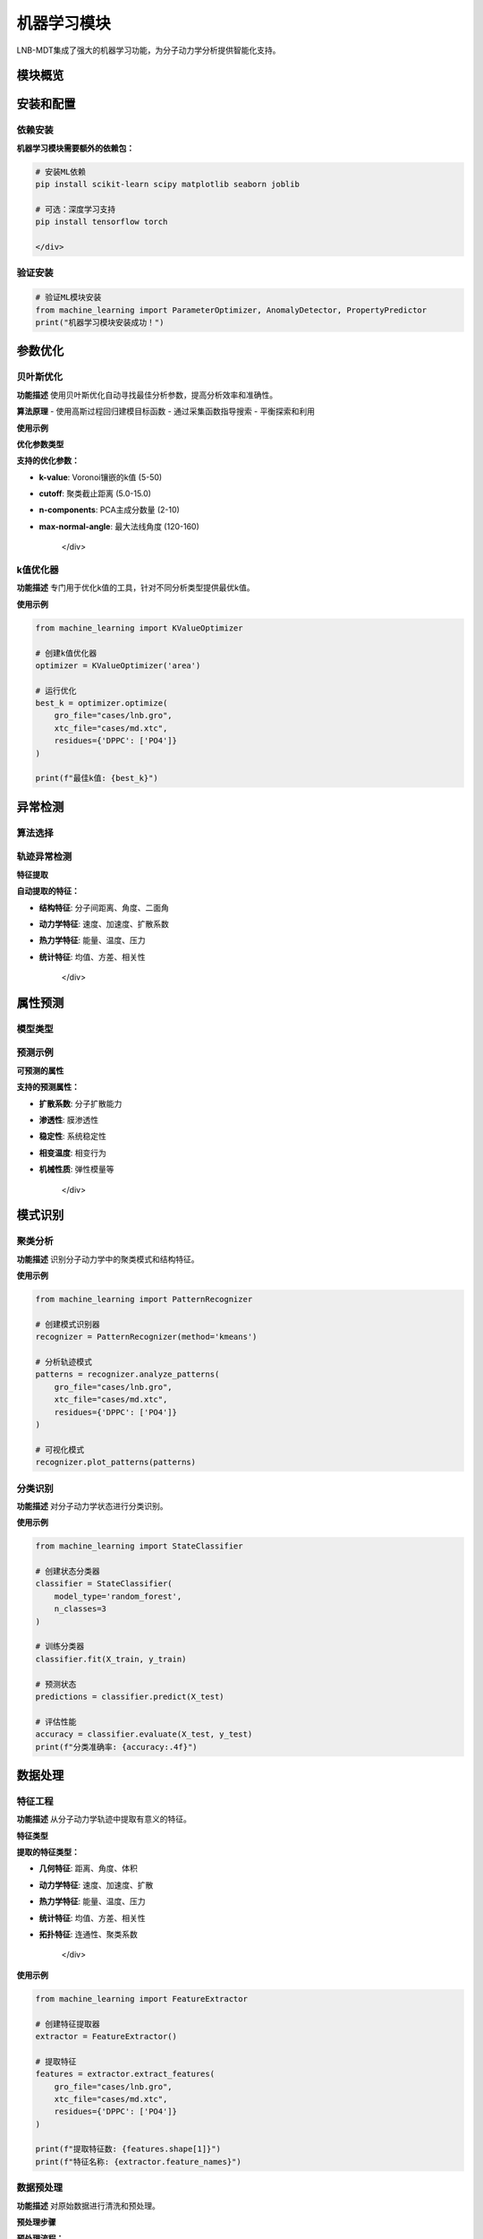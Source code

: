 机器学习模块
============

LNB-MDT集成了强大的机器学习功能，为分子动力学分析提供智能化支持。

模块概览
--------

.. raw:: html

   <div style="display: grid; grid-template-columns: repeat(auto-fit, minmax(300px, 1fr)); gap: 20px; margin: 20px 0;">

   <div style="background: linear-gradient(135deg, #667eea 0%, #764ba2 100%); color: white; padding: 20px; border-radius: 10px;">
   <h3 style="margin-top: 0;">🔧 参数优化</h3>
   <p>贝叶斯优化自动寻找最佳分析参数</p>
   <ul style="margin-bottom: 0;">
   <li>高斯过程回归</li>
   <li>多目标优化</li>
   <li>并行评估</li>
   </ul>
   </div>

   <div style="background: linear-gradient(135deg, #f093fb 0%, #f5576c 100%); color: white; padding: 20px; border-radius: 10px;">
   <h3 style="margin-top: 0;">🔍 异常检测</h3>
   <p>识别分子动力学轨迹中的异常模式</p>
   <ul style="margin-bottom: 0;">
   <li>Isolation Forest</li>
   <li>Local Outlier Factor</li>
   <li>Elliptic Envelope</li>
   </ul>
   </div>

   <div style="background: linear-gradient(135deg, #4facfe 0%, #00f2fe 100%); color: white; padding: 20px; border-radius: 10px;">
   <h3 style="margin-top: 0;">📊 属性预测</h3>
   <p>使用ML模型预测分子属性</p>
   <ul style="margin-bottom: 0;">
   <li>随机森林</li>
   <li>梯度提升</li>
   <li>神经网络</li>
   </ul>
   </div>

   <div style="background: linear-gradient(135deg, #43e97b 0%, #38f9d7 100%); color: white; padding: 20px; border-radius: 10px;">
   <h3 style="margin-top: 0;">🎯 模式识别</h3>
   <p>识别分子动力学中的模式</p>
   <ul style="margin-bottom: 0;">
   <li>聚类分析</li>
   <li>分类识别</li>
   <li>特征提取</li>
   </ul>
   </div>

   </div>

安装和配置
----------

依赖安装
~~~~~~~~

.. raw:: html

   <div style="background-color: #e8f5e8; padding: 15px; border-radius: 8px; border-left: 4px solid #4caf50;">

**机器学习模块需要额外的依赖包：**

.. code:: bash

   # 安装ML依赖
   pip install scikit-learn scipy matplotlib seaborn joblib
   
   # 可选：深度学习支持
   pip install tensorflow torch

   </div>

验证安装
~~~~~~~~

.. code:: python

   # 验证ML模块安装
   from machine_learning import ParameterOptimizer, AnomalyDetector, PropertyPredictor
   print("机器学习模块安装成功！")

参数优化
--------

贝叶斯优化
~~~~~~~~~~~

**功能描述**
使用贝叶斯优化自动寻找最佳分析参数，提高分析效率和准确性。

**算法原理**
- 使用高斯过程回归建模目标函数
- 通过采集函数指导搜索
- 平衡探索和利用

**使用示例**

.. raw:: html

   <div style="background-color: #f8f9fa; padding: 20px; border-radius: 8px; margin: 20px 0;">
   <h3 style="color: #2c3e50; margin-top: 0;">🔧 参数优化示例</h3>
   <pre style="background-color: #2c3e50; color: #ecf0f1; padding: 15px; border-radius: 5px; overflow-x: auto;">
   <code>from machine_learning import AnalysisParameterOptimizer
   import time

   # 创建面积分析优化器
   optimizer = AnalysisParameterOptimizer('area')

   # 定义目标函数
   def objective_function(params):
       try:
           from analysis.area import Area
           
           analyzer = Area(
               gro_file="cases/lnb.gro",
               xtc_file="cases/md.xtc",
               residues={'DPPC': ['PO4']},
               **params
           )
           
           start_time = time.time()
           results = analyzer.run()
           computation_time = time.time() - start_time
           
           # 目标函数：计算时间 + 结果质量
           objective = computation_time + len(results) * 0.001
           
           return objective
           
       except Exception as e:
           print(f"错误: {e}")
           return float('inf')

   # 运行优化
   results = optimizer.optimize()

   print(f"最佳参数: {results['best_parameters']}")
   print(f"最佳得分: {results['best_score']}")</code>
   </pre>
   </div>

**优化参数类型**

.. raw:: html

   <div style="background-color: #fff3e0; padding: 15px; border-radius: 8px; border-left: 4px solid #ff9800;">

**支持的优化参数：**

- **k-value**: Voronoi镶嵌的k值 (5-50)
- **cutoff**: 聚类截止距离 (5.0-15.0)
- **n-components**: PCA主成分数量 (2-10)
- **max-normal-angle**: 最大法线角度 (120-160)

   </div>

k值优化器
~~~~~~~~~

**功能描述**
专门用于优化k值的工具，针对不同分析类型提供最优k值。

**使用示例**

.. code:: python

   from machine_learning import KValueOptimizer

   # 创建k值优化器
   optimizer = KValueOptimizer('area')

   # 运行优化
   best_k = optimizer.optimize(
       gro_file="cases/lnb.gro",
       xtc_file="cases/md.xtc",
       residues={'DPPC': ['PO4']}
   )

   print(f"最佳k值: {best_k}")

异常检测
--------

算法选择
~~~~~~~~

.. raw:: html

   <div style="display: grid; grid-template-columns: repeat(auto-fit, minmax(250px, 1fr)); gap: 15px; margin: 20px 0;">

   <div style="background-color: #e3f2fd; padding: 15px; border-radius: 8px;">
   <h4 style="margin-top: 0; color: #1976d2;">🌲 Isolation Forest</h4>
   <p>适用于一般异常检测，对高维数据效果好</p>
   </div>

   <div style="background-color: #f3e5f5; padding: 15px; border-radius: 8px;">
   <h4 style="margin-top: 0; color: #7b1fa2;">🔍 Local Outlier Factor</h4>
   <p>适用于局部异常检测，能识别密度异常</p>
   </div>

   <div style="background-color: #e8f5e8; padding: 15px; border-radius: 8px;">
   <h4 style="margin-top: 0; color: #388e3c;">📊 Elliptic Envelope</h4>
   <p>适用于高斯分布数据的异常检测</p>
   </div>

   </div>

轨迹异常检测
~~~~~~~~~~~~

.. raw:: html

   <div style="background-color: #f8f9fa; padding: 20px; border-radius: 8px; margin: 20px 0;">
   <h3 style="color: #2c3e50; margin-top: 0;">🔍 轨迹异常检测示例</h3>
   <pre style="background-color: #2c3e50; color: #ecf0f1; padding: 15px; border-radius: 5px; overflow-x: auto;">
   <code>from machine_learning import MDAnomalyDetector
   import matplotlib.pyplot as plt

   # 创建异常检测器
   detector = MDAnomalyDetector(
       method='isolation_forest',
       contamination=0.1
   )

   # 分析轨迹
   results = detector.analyze_trajectory(
       gro_file="cases/lnb.gro",
       xtc_file="cases/md.xtc",
       residues={'DPPC': ['PO4'], 'CHOL': ['ROH']},
       start_frame=0,
       stop_frame=1000,
       step_frame=5
   )

   # 打印结果
   print(f"总帧数: {len(results['predictions'])}")
   print(f"异常帧数: {results['n_anomalies']}")
   print(f"异常比例: {results['anomaly_ratio']:.2%}")

   # 可视化结果
   detector.plot_anomalies(results, save_path="anomaly_analysis.png")

   # 分析特定异常
   anomaly_frames = results['anomaly_indices']
   print(f"异常帧: {anomaly_frames}")</code>
   </pre>
   </div>

**特征提取**

.. raw:: html

   <div style="background-color: #e1f5fe; padding: 15px; border-radius: 8px; border-left: 4px solid #03a9f4;">

**自动提取的特征：**

- **结构特征**: 分子间距离、角度、二面角
- **动力学特征**: 速度、加速度、扩散系数
- **热力学特征**: 能量、温度、压力
- **统计特征**: 均值、方差、相关性

   </div>

属性预测
--------

模型类型
~~~~~~~~

.. raw:: html

   <div style="display: grid; grid-template-columns: repeat(auto-fit, minmax(200px, 1fr)); gap: 15px; margin: 20px 0;">

   <div style="background-color: #e3f2fd; padding: 15px; border-radius: 8px; text-align: center;">
   <h4 style="margin-top: 0; color: #1976d2;">🌲 随机森林</h4>
   <p style="margin-bottom: 0;">适用于非线性关系</p>
   </div>

   <div style="background-color: #f3e5f5; padding: 15px; border-radius: 8px; text-align: center;">
   <h4 style="margin-top: 0; color: #7b1fa2;">🚀 梯度提升</h4>
   <p style="margin-bottom: 0;">高精度预测</p>
   </div>

   <div style="background-color: #e8f5e8; padding: 15px; border-radius: 8px; text-align: center;">
   <h4 style="margin-top: 0; color: #388e3c;">🧠 神经网络</h4>
   <p style="margin-bottom: 0;">复杂模式识别</p>
   </div>

   <div style="background-color: #fff3e0; padding: 15px; border-radius: 8px; text-align: center;">
   <h4 style="margin-top: 0; color: #f57c00;">📈 支持向量机</h4>
   <p style="margin-bottom: 0;">小样本学习</p>
   </div>

   </div>

预测示例
~~~~~~~~

.. raw:: html

   <div style="background-color: #f8f9fa; padding: 20px; border-radius: 8px; margin: 20px 0;">
   <h3 style="color: #2c3e50; margin-top: 0;">📊 属性预测示例</h3>
   <pre style="background-color: #2c3e50; color: #ecf0f1; padding: 15px; border-radius: 5px; overflow-x: auto;">
   <code>from machine_learning import MDPropertyPredictor
   import numpy as np
   import pandas as pd

   # 创建预测器
   predictor = MDPropertyPredictor(
       model_type='random_forest',
       target_property='diffusion_coefficient',
       n_estimators=100,
       max_depth=10
   )

   # 生成训练数据（替换为真实数据）
   np.random.seed(42)
   n_samples = 1000
   n_features = 15

   # 创建合成特征和目标
   X = np.random.randn(n_samples, n_features)
   y = np.random.randn(n_samples) * 0.1 + 1.0  # 合成扩散系数

   # 训练模型
   results = predictor.fit(X, y, test_size=0.2)

   # 打印性能指标
   print(f"训练R²: {results['train_r2']:.4f}")
   print(f"测试R²: {results['test_r2']:.4f}")
   print(f"交叉验证均值: {results['cv_mean']:.4f}")

   # 获取特征重要性
   importance = predictor.get_feature_importance()
   print("前5个重要特征:")
   for feature, score in sorted(importance.items(), key=lambda x: x[1], reverse=True)[:5]:
       print(f"  {feature}: {score:.4f}")

   # 可视化结果
   predictor.plot_results(results, save_path="property_prediction.png")

   # 保存模型
   predictor.save_model('diffusion_predictor.pkl')</code>
   </pre>
   </div>

**可预测的属性**

.. raw:: html

   <div style="background-color: #fff3e0; padding: 15px; border-radius: 8px; border-left: 4px solid #ff9800;">

**支持的预测属性：**

- **扩散系数**: 分子扩散能力
- **渗透性**: 膜渗透性
- **稳定性**: 系统稳定性
- **相变温度**: 相变行为
- **机械性质**: 弹性模量等

   </div>

模式识别
--------

聚类分析
~~~~~~~~

**功能描述**
识别分子动力学中的聚类模式和结构特征。

**使用示例**

.. code:: python

   from machine_learning import PatternRecognizer

   # 创建模式识别器
   recognizer = PatternRecognizer(method='kmeans')

   # 分析轨迹模式
   patterns = recognizer.analyze_patterns(
       gro_file="cases/lnb.gro",
       xtc_file="cases/md.xtc",
       residues={'DPPC': ['PO4']}
   )

   # 可视化模式
   recognizer.plot_patterns(patterns)

分类识别
~~~~~~~~

**功能描述**
对分子动力学状态进行分类识别。

**使用示例**

.. code:: python

   from machine_learning import StateClassifier

   # 创建状态分类器
   classifier = StateClassifier(
       model_type='random_forest',
       n_classes=3
   )

   # 训练分类器
   classifier.fit(X_train, y_train)

   # 预测状态
   predictions = classifier.predict(X_test)

   # 评估性能
   accuracy = classifier.evaluate(X_test, y_test)
   print(f"分类准确率: {accuracy:.4f}")

数据处理
--------

特征工程
~~~~~~~~

**功能描述**
从分子动力学轨迹中提取有意义的特征。

**特征类型**

.. raw:: html

   <div style="background-color: #e8f5e8; padding: 15px; border-radius: 8px; border-left: 4px solid #4caf50;">

**提取的特征类型：**

- **几何特征**: 距离、角度、体积
- **动力学特征**: 速度、加速度、扩散
- **热力学特征**: 能量、温度、压力
- **统计特征**: 均值、方差、相关性
- **拓扑特征**: 连通性、聚类系数

   </div>

**使用示例**

.. code:: python

   from machine_learning import FeatureExtractor

   # 创建特征提取器
   extractor = FeatureExtractor()

   # 提取特征
   features = extractor.extract_features(
       gro_file="cases/lnb.gro",
       xtc_file="cases/md.xtc",
       residues={'DPPC': ['PO4']}
   )

   print(f"提取特征数: {features.shape[1]}")
   print(f"特征名称: {extractor.feature_names}")

数据预处理
~~~~~~~~~~

**功能描述**
对原始数据进行清洗和预处理。

**预处理步骤**

.. raw:: html

   <div style="background-color: #f3e5f5; padding: 15px; border-radius: 8px; border-left: 4px solid #9c27b0;">

**预处理流程：**

1. **数据清洗**: 去除异常值和缺失值
2. **特征缩放**: 标准化和归一化
3. **特征选择**: 选择重要特征
4. **数据分割**: 训练集和测试集分割
5. **交叉验证**: 模型验证

   </div>

**使用示例**

.. code:: python

   from machine_learning import DataProcessor

   # 创建数据处理器
   processor = DataProcessor()

   # 预处理数据
   X_processed, y_processed = processor.preprocess(
       X_raw, y_raw,
       scale=True,
       select_features=True,
       test_size=0.2
   )

   print(f"处理后特征数: {X_processed.shape[1]}")

API参考
-------

参数优化器
~~~~~~~~~~

.. raw:: html

   <div style="background-color: #f8f9fa; padding: 15px; border-radius: 8px; border-left: 4px solid #6c757d;">

**AnalysisParameterOptimizer**

.. code:: python

   class AnalysisParameterOptimizer:
       def __init__(self, analysis_type, **kwargs):
           """
           初始化参数优化器
           
           参数:
           - analysis_type: 分析类型 ('pca', 'area', 'curvature', ...)
           - n_initial_points: 初始随机点数 (默认: 10)
           - n_iterations: 优化迭代次数 (默认: 50)
           - random_state: 随机种子 (默认: 42)
           """
       
       def optimize(self, objective_function=None):
           """
           运行优化过程
           
           返回:
           - Dict包含最佳参数、最佳得分和优化历史
           """
       
       def save_model(self, filepath):
           """保存优化模型"""
       
       def load_model(self, filepath):
           """加载优化模型"""

   </div>

异常检测器
~~~~~~~~~~

.. raw:: html

   <div style="background-color: #f8f9fa; padding: 15px; border-radius: 8px; border-left: 4px solid #6c757d;">

**MDAnomalyDetector**

.. code:: python

   class MDAnomalyDetector:
       def __init__(self, method='isolation_forest', **kwargs):
           """
           初始化异常检测器
           
           参数:
           - method: 检测方法 ('isolation_forest', 'lof', 'elliptic_envelope')
           - contamination: 预期异常比例 (默认: 0.1)
           """
       
       def analyze_trajectory(self, gro_file, xtc_file, **kwargs):
           """
           分析轨迹中的异常
           
           返回:
           - Dict包含预测结果、异常索引和统计信息
           """
       
       def plot_anomalies(self, results, save_path=None):
           """可视化异常检测结果"""

   </div>

属性预测器
~~~~~~~~~~

.. raw:: html

   <div style="background-color: #f8f9fa; padding: 15px; border-radius: 8px; border-left: 4px solid #6c757d;">

**MDPropertyPredictor**

.. code:: python

   class MDPropertyPredictor:
       def __init__(self, model_type='random_forest', **kwargs):
           """
           初始化属性预测器
           
           参数:
           - model_type: 模型类型 ('random_forest', 'gradient_boosting', 'neural_network', 'svr')
           - target_property: 预测目标属性
           """
       
       def fit(self, X, y, test_size=0.2):
           """
           训练模型
           
           返回:
           - Dict包含训练结果和性能指标
           """
       
       def predict(self, X):
           """预测新数据"""
       
       def get_feature_importance(self):
           """获取特征重要性"""
       
       def plot_results(self, results, save_path=None):
           """可视化预测结果"""

   </div>

最佳实践
--------

参数优化建议
~~~~~~~~~~~~

.. raw:: html

   <div style="background-color: #e8f5e8; padding: 15px; border-radius: 8px; border-left: 4px solid #4caf50;">

**优化建议：**

1. **定义清晰目标**: 确保目标函数同时考虑准确性和效率
2. **设置合理边界**: 使用领域知识设置参数范围
3. **监控进度**: 使用日志跟踪优化进度
4. **验证结果**: 在测试数据上验证优化参数

   </div>

异常检测建议
~~~~~~~~~~~~

.. raw:: html

   <div style="background-color: #fff3e0; padding: 15px; border-radius: 8px; border-left: 4px solid #ff9800;">

**检测建议：**

1. **选择合适方法**: Isolation Forest用于一般异常，LOF用于局部异常
2. **调整污染率**: 根据预期异常比例设置contamination
3. **特征选择**: 使用与分析相关的特征
4. **结果解释**: 在系统背景下分析检测到的异常

   </div>

属性预测建议
~~~~~~~~~~~~

.. raw:: html

   <div style="background-color: #f3e5f5; padding: 15px; border-radius: 8px; border-left: 4px solid #9c27b0;">

**预测建议：**

1. **特征工程**: 从轨迹数据中提取有意义的特征
2. **模型选择**: 尝试多种模型并比较性能
3. **交叉验证**: 使用交叉验证评估模型泛化能力
4. **特征重要性**: 分析特征重要性理解预测

   </div>

故障排除
--------

常见问题
~~~~~~~~

问题1：导入错误
^^^^^^^^^^^^^^^^

.. raw:: html

   <div style="background-color: #ffebee; padding: 15px; border-radius: 8px; border-left: 4px solid #f44336;">

**解决方案：**
.. code:: bash

   pip install scikit-learn scipy matplotlib seaborn joblib

   </div>

问题2：内存不足
^^^^^^^^^^^^^^^^

.. raw:: html

   <div style="background-color: #fff3e0; padding: 15px; border-radius: 8px; border-left: 4px solid #ff9800;">

**解决方案：**
- 减少批处理大小
- 使用特征选择降低维度
- 分块处理数据

   </div>

问题3：性能不佳
^^^^^^^^^^^^^^^^

.. raw:: html

   <div style="background-color: #f3e5f5; padding: 15px; border-radius: 8px; border-left: 4px solid #9c27b0;">

**解决方案：**
- 检查特征缩放
- 尝试不同模型类型
- 调整超参数
- 增加训练数据

   </div>

问题4：收敛问题
^^^^^^^^^^^^^^^^

.. raw:: html

   <div style="background-color: #e8f5e8; padding: 15px; border-radius: 8px; border-left: 4px solid #4caf50;">

**解决方案：**
- 检查参数边界
- 调整优化参数
- 验证目标函数

   </div>

性能优化
--------

计算优化
~~~~~~~~

.. raw:: html

   <div style="background-color: #e1f5fe; padding: 15px; border-radius: 8px; border-left: 4px solid #03a9f4;">

**优化策略：**

- **并行处理**: 使用多核CPU加速
- **内存管理**: 优化内存使用
- **算法选择**: 选择高效算法
- **数据预处理**: 减少计算复杂度

   </div>

模型优化
~~~~~~~~

.. raw:: html

   <div style="background-color: #fce4ec; padding: 15px; border-radius: 8px; border-left: 4px solid #e91e63;">

**优化方法：**

- **超参数调优**: 使用网格搜索或随机搜索
- **特征选择**: 选择最重要的特征
- **模型集成**: 使用集成方法提高性能
- **正则化**: 防止过拟合

   </div>
